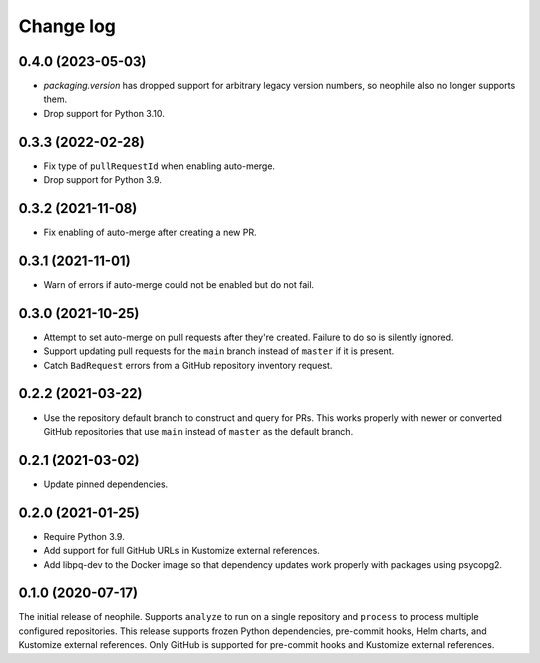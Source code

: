 ##########
Change log
##########

0.4.0 (2023-05-03)
==================

- `packaging.version` has dropped support for arbitrary legacy version numbers, so neophile also no longer supports them.
- Drop support for Python 3.10.

0.3.3 (2022-02-28)
==================

- Fix type of ``pullRequestId`` when enabling auto-merge.
- Drop support for Python 3.9.

0.3.2 (2021-11-08)
==================

- Fix enabling of auto-merge after creating a new PR.

0.3.1 (2021-11-01)
==================

- Warn of errors if auto-merge could not be enabled but do not fail.

0.3.0 (2021-10-25)
==================

- Attempt to set auto-merge on pull requests after they're created.
  Failure to do so is silently ignored.
- Support updating pull requests for the ``main`` branch instead of ``master`` if it is present.
- Catch ``BadRequest`` errors from a GitHub repository inventory request.

0.2.2 (2021-03-22)
==================

- Use the repository default branch to construct and query for PRs.
  This works properly with newer or converted GitHub repositories that use ``main`` instead of ``master`` as the default branch.

0.2.1 (2021-03-02)
==================

- Update pinned dependencies.

0.2.0 (2021-01-25)
==================

- Require Python 3.9.
- Add support for full GitHub URLs in Kustomize external references.
- Add libpq-dev to the Docker image so that dependency updates work properly with packages using psycopg2.

0.1.0 (2020-07-17)
==================

The initial release of neophile.
Supports ``analyze`` to run on a single repository and ``process`` to process multiple configured repositories.
This release supports frozen Python dependencies, pre-commit hooks, Helm charts, and Kustomize external references.
Only GitHub is supported for pre-commit hooks and Kustomize external references.
